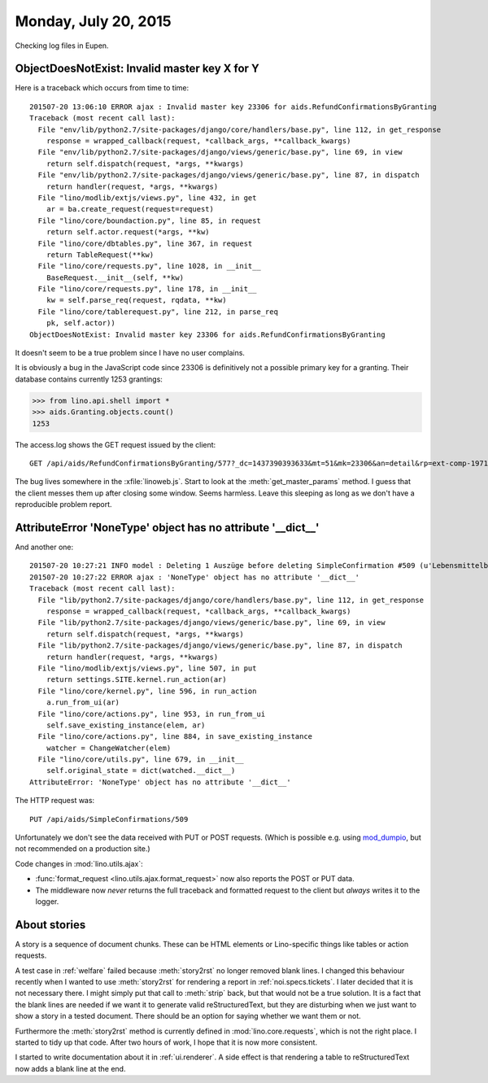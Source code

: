 =====================
Monday, July 20, 2015
=====================

Checking log files in Eupen.

ObjectDoesNotExist: Invalid master key X for Y
==============================================

Here is a traceback which occurs from time to time::

    201507-20 13:06:10 ERROR ajax : Invalid master key 23306 for aids.RefundConfirmationsByGranting
    Traceback (most recent call last):
      File "env/lib/python2.7/site-packages/django/core/handlers/base.py", line 112, in get_response
        response = wrapped_callback(request, *callback_args, **callback_kwargs)
      File "env/lib/python2.7/site-packages/django/views/generic/base.py", line 69, in view
        return self.dispatch(request, *args, **kwargs)
      File "env/lib/python2.7/site-packages/django/views/generic/base.py", line 87, in dispatch
        return handler(request, *args, **kwargs)
      File "lino/modlib/extjs/views.py", line 432, in get
        ar = ba.create_request(request=request)
      File "lino/core/boundaction.py", line 85, in request
        return self.actor.request(*args, **kw)
      File "lino/core/dbtables.py", line 367, in request
        return TableRequest(**kw)
      File "lino/core/requests.py", line 1028, in __init__
        BaseRequest.__init__(self, **kw)
      File "lino/core/requests.py", line 178, in __init__
        kw = self.parse_req(request, rqdata, **kw)
      File "lino/core/tablerequest.py", line 212, in parse_req
        pk, self.actor))
    ObjectDoesNotExist: Invalid master key 23306 for aids.RefundConfirmationsByGranting

It doesn't seem to be a true problem since I have no user complains.

It is obviously a bug in the JavaScript code since 23306 is
definitively not a possible primary key for a granting. Their database
contains currently 1253 grantings:

>>> from lino.api.shell import *
>>> aids.Granting.objects.count()
1253

The access.log shows the GET request issued by the client::

  GET /api/aids/RefundConfirmationsByGranting/577?_dc=1437390393633&mt=51&mk=23306&an=detail&rp=ext-comp-1971&fmt=json

The bug lives somewhere in the :xfile:`linoweb.js`.  Start to look at
the :meth:`get_master_params` method. I guess that the client messes
them up after closing some window. Seems harmless. Leave this sleeping
as long as we don't have a reproducible problem report.



AttributeError 'NoneType' object has no attribute '__dict__'
============================================================

And another one::

    201507-20 10:27:21 INFO model : Deleting 1 Auszüge before deleting SimpleConfirmation #509 (u'Lebensmittelbank/20.07.15/7825/509')
    201507-20 10:27:22 ERROR ajax : 'NoneType' object has no attribute '__dict__'
    Traceback (most recent call last):
      File "lib/python2.7/site-packages/django/core/handlers/base.py", line 112, in get_response
        response = wrapped_callback(request, *callback_args, **callback_kwargs)
      File "lib/python2.7/site-packages/django/views/generic/base.py", line 69, in view
        return self.dispatch(request, *args, **kwargs)
      File "lib/python2.7/site-packages/django/views/generic/base.py", line 87, in dispatch
        return handler(request, *args, **kwargs)
      File "lino/modlib/extjs/views.py", line 507, in put
        return settings.SITE.kernel.run_action(ar)
      File "lino/core/kernel.py", line 596, in run_action
        a.run_from_ui(ar)
      File "lino/core/actions.py", line 953, in run_from_ui
        self.save_existing_instance(elem, ar)
      File "lino/core/actions.py", line 884, in save_existing_instance
        watcher = ChangeWatcher(elem)
      File "lino/core/utils.py", line 679, in __init__
        self.original_state = dict(watched.__dict__)
    AttributeError: 'NoneType' object has no attribute '__dict__'
    
The HTTP request was::

    PUT /api/aids/SimpleConfirmations/509

Unfortunately we don't see the data received with PUT or POST
requests.  (Which is possible e.g. using `mod_dumpio
<http://httpd.apache.org/docs/2.2/mod/mod_dumpio.html>`__, but not
recommended on a production site.)

Code changes in :mod:`lino.utils.ajax`:

- :func:`format_request <lino.utils.ajax.format_request>` now also
  reports the POST or PUT data.
- The middleware now *never* returns the full traceback and formatted
  request to the client but *always* writes it to the logger.


About stories
=============

A story is a sequence of document chunks. These can be HTML elements
or Lino-specific things like tables or action requests.

A test case in :ref:`welfare` failed because :meth:`story2rst` no
longer removed blank lines. I changed this behaviour recently when I
wanted to use :meth:`story2rst` for rendering a report in
:ref:`noi.specs.tickets`.  I later decided that it is not necessary
there. I might simply put that call to :meth:`strip` back, but that
would not be a true solution.  It is a fact that the blank lines are
needed if we want it to generate valid reStructuredText, but they are
disturbing when we just want to show a story in a tested
document. There should be an option for saying whether we want them or
not.  

Furthermore the :meth:`story2rst` method is currently defined in
:mod:`lino.core.requests`, which is not the right place.  I started to
tidy up that code. After two hours of work, I hope that it is now more
consistent. 

I started to write documentation about it in :ref:`ui.renderer`.  A
side effect is that rendering a table to reStructuredText now adds a
blank line at the end.



